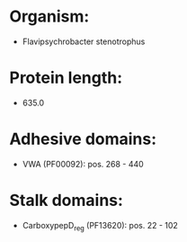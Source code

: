 * Organism:
- Flavipsychrobacter stenotrophus
* Protein length:
- 635.0
* Adhesive domains:
- VWA (PF00092): pos. 268 - 440
* Stalk domains:
- CarboxypepD_reg (PF13620): pos. 22 - 102

